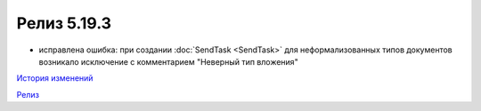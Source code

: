 Релиз 5.19.3
=============

.. feed-entry::
   :date: 2017-12-08

- исправлена ошибка: при создании :doc:`SendTask <SendTask>` для неформализованных типов документов возникало исключение с комментарием "Неверный тип вложения" 


`История изменений <http://diadocsdk-1c.readthedocs.io/ru/dev/History.html>`_

`Релиз <http://diadocsdk-1c.readthedocs.io/ru/dev/Downloads.html>`_